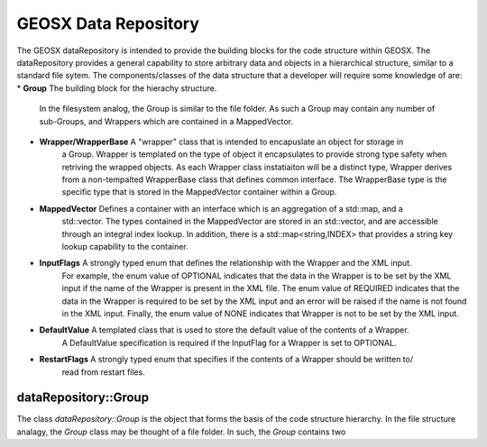 .. _dataRepository:

#####################################
GEOSX Data Repository
#####################################

The GEOSX dataRepository is intended to provide the building blocks for the code structure within GEOSX. 
The dataRepository provides a general capability to store arbitrary data and objects in a hierarchical 
structure, similar to a standard file sytem.
The components/classes of the data structure that a developer will require some knowledge of are:
* **Group** The building block for the hierachy structure.
            In the filesystem analog, the Group is similar to the file folder. 
            As such a Group may contain any number of sub-Groups, and Wrappers which are contained in a
            MappedVector.
* **Wrapper/WrapperBase** A "wrapper" class that is intended to encapuslate an object for storage in
                          a Group.
                          Wrapper is templated on the type of object it encapsulates to provide  strong 
                          type safety when retriving the wrapped objects.
                          As each Wrapper class instatiaiton will be a distinct type, Wrapper derives from
                          a non-tempalted WrapperBase class that defines common interface. The WrapperBase
                          type is the specific type that is stored in the MappedVector container within a 
                          Group.
* **MappedVector** Defines a container with an interface which is an aggregation of a std::map, and a 
                   std::vector. 
                   The types contained in the MappedVector are stored in an std::vector, and are accessible
                   through an integral index lookup.
                   In addition, there is a std::map<string,INDEX> that provides a string key lookup
                   capability to the container.

* **InputFlags** A strongly typed enum that defines the relationship with the Wrapper and the XML input.
                 For example, the enum value of OPTIONAL indicates that the data in the Wrapper is to be
                 set by the XML input if the name of the Wrapper is present in the XML file.
                 The enum value of REQUIRED indicates that the data in the Wrapper is required to be set by
                 the XML input and an error will be raised if the name is not found in the XML input.
                 Finally, the enum value of NONE indicates that Wrapper is not to be set by the XML input.

* **DefaultValue** A templated class that is used to store the default value of the contents of a Wrapper.
                   A DefaultValue specification is required if the InputFlag for a Wrapper is set to 
                   OPTIONAL.

* **RestartFlags** A strongly typed enum that specifies if the contents of a Wrapper should be written to/
                   read from restart files.

dataRepository::Group
=========================
The class `dataRepository::Group` is the object that forms the basis of the code structure hierarchy.
In the file structure analagy, the `Group` class may be thought of a file folder.
In such, the `Group` contains two 